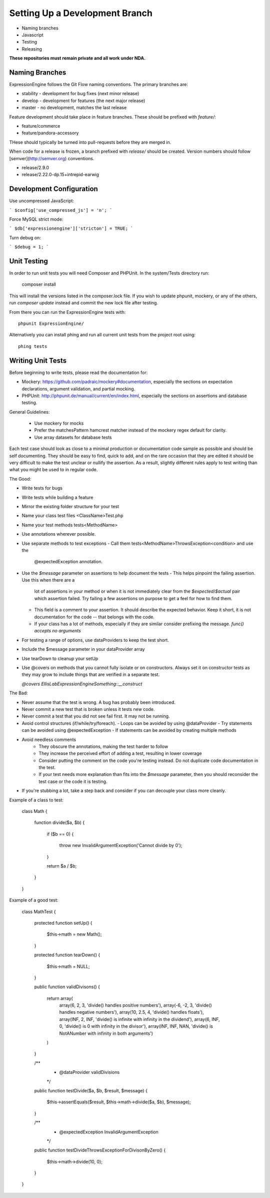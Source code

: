 ###############################
Setting Up a Development Branch
###############################

* Naming branches
* Javascript
* Testing
* Releasing
**These repositories must remain private and all work under NDA.**

***************
Naming Branches
***************

ExpressionEngine follows the Git Flow naming conventions. The primary
branches are:

* stability - development for bug fixes (next minor release)
* develop - development for features (the next major release)
* master - no development, matches the last release

Feature development should take place in feature branches. These should
be prefixed with `feature/`:

* feature/commerce
* feature/pandora-accessory

THese should typically be turned into pull-requests before they are
merged in.

When code for a release is frozen, a branch prefixed with `release/`
should be created. Version numbers should follow
[semver](http://semver.org) conventions.

* release/2.9.0
* release/2.22.0-dp.15+intrepid-earwig

*************************
Development Configuration
*************************

Use uncompressed JavaScript:

```
$config['use_compressed_js'] = 'n';
```

Force MySQL strict mode:

```
$db['expressionengine']['stricton'] = TRUE;
```

Turn debug on:

```
$debug = 1;
```

************
Unit Testing
************

In order to run unit tests you will need Composer and PHPUnit. In the
system/Tests directory run:

  composer install

This will install the versions listed in the composer.lock file. If you
wish to update phpunit, mockery, or any of the others, run `composer
update` instead and commit the new lock file after testing.

From there you can run the ExpressionEngine tests with::

  phpunit ExpressionEngine/

Alternatively you can install phing and run all current unit tests from
the project root using::

  phing tests

******************
Writing Unit Tests
******************

Before beginning to write tests, please read the documentation for:

* Mockery: https://github.com/padraic/mockery#documentation, especially
  the sections on expectation declarations, argument validation, and
  partial mocking.

* PHPUnit: http://phpunit.de/manual/current/en/index.html, especially
  the sections on assertions and database testing.

General Guidelines:

 - Use mockery for mocks
 - Prefer the matchesPattern hamcrest matcher instead of the mockery
   regex default for clarity.
 - Use array datasets for database tests

Each test case should look as close to a minimal production or
documentation code sample as possible and should be self documenting.
They should be easy to find, quick to add, and on the rare occasion that
they are edited it should be very difficult to make the test unclear or
nullify the assertion. As a result, slightly different rules apply to
test writing than what you might be used to in regular code.

The Good:

- Write tests for bugs
- Write tests while building a feature
- Mirror the existing folder structure for your test
- Name your class test files <ClassName>Test.php
- Name your test methods tests<MethodName>
- Use annotations wherever possible.
- Use separate methods to test exceptions
  - Call them tests<MethodName>ThrowsException<condition> and use the
    @expectedException annotation.
- Use the `$message` parameter on assertions to help document the tests
  - This helps pinpoint the failing assertion. Use this when there are a
    lot of assertions in your method or when it is not immediately clear
    from the `$expected`/`$actual` pair which assertion failed. Try
    failing a few assertions on purpose to get a feel for how to find
    them.
  - This field is a comment to your assertion. It should describe the
    expected behavior. Keep it short, it is not documentation for the
    code -- that belongs with the code.
  - If your class has a lot of methods, especially if they are similar
    consider prefixing the message. `func() accepts no arguments`
- For testing a range of options, use dataProviders to keep the test
  short.
- Include the $message parameter in your dataProvider array
- Use tearDown to cleanup your setUp
- Use @covers on methods that you cannot fully isolate or on
  constructors. Always set it on constructor tests as they may grow to
  include things that are verified in a separate test.

  `@covers EllisLab\ExpressionEngine\Something::__construct`

The Bad:

- Never assume that the test is wrong. A bug has probably been
  introduced.
- Never commit a new test that is broken unless it tests new code.
- Never commit a test that you did not see fail first. It may not be
  running.
- Avoid control structures (if/while/try/foreach).
  - Loops can be avoided by using @dataProvider
  - Try statements can be avoided using @expectedException
  - If statements can be avoided by creating multiple methods
- Avoid needless comments
    - They obscure the annotations, making the test harder to follow
    - They increase the perceived effort of adding a test, resulting in
      lower coverage
    - Consider putting the comment on the code you're testing instead.
      Do not duplicate code documentation in the test.
    - If your test needs more explanation than fits into the `$message`
      parameter, then you should reconsider the test case or the code it
      is testing.
- If you're stubbing a lot, take a step back and consider if you can
  decouple your class more cleanly.


Example of a class to test:

  class Math {

    function divide($a, $b)
    {
      if ($b == 0)
      {
        throw new InvalidArgumentException('Cannot divide by 0');
      }

      return $a / $b;
    }
  }


Example of a good test:

  class MathTest {

    protected function setUp()
    {
      $this->math = new Math();
    }

    protected function tearDown()
    {
      $this->math = NULL;
    }

    public function validDivisons()
    {
      return array(
        array(6, 2, 3, 'divide() handles positive numbers'),
        array(-6, -2, 3, 'divide() handles negative numbers'),
        array(10, 2.5, 4, 'divide() handles floats'),
        array(INF, 2, INF, 'divide() is infinite with infinity in the dividend'),
        array(6, INF, 0, 'divide() is 0 with infinity in the divisor'),
        array(INF, INF, NAN, 'divide() is NotANumber with infinity in both arguments')
      )
    }

    /**
     * @dataProvider validDivisions
     */
    public function testDivide($a, $b, $result, $message)
    {
      $this->assertEquals($result, $this->math->divide($a, $b), $message);
    }

    /**
     * @expectedException InvalidArgumentException
     */
    public function testDivideThrowsExceptionForDivisonByZero()
    {
      $this->math->divide(10, 0);
    }
  }